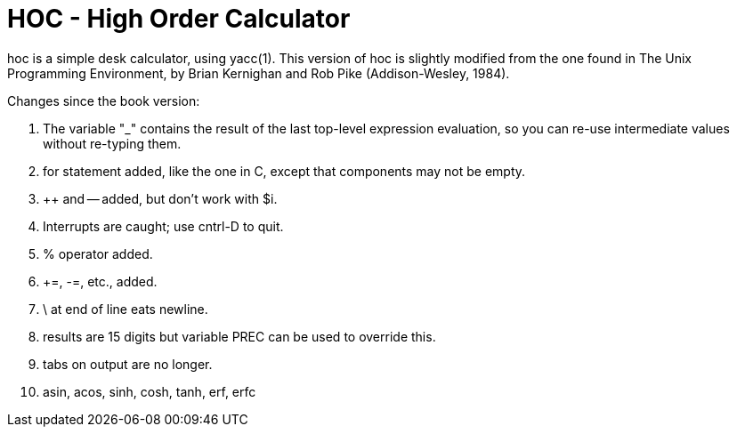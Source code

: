 = HOC - High Order Calculator

hoc is a simple desk calculator, using yacc(1).
This version of hoc is slightly modified from the one
found in The Unix Programming Environment, by Brian Kernighan
and Rob Pike (Addison-Wesley, 1984).

Changes since the book version:

1.  The variable "_" contains the result of the last
top-level expression evaluation, so you can re-use
intermediate values without re-typing them.

2.  for statement added, like the one in C,
except that components may not be empty.

3.  ++ and -- added, but don't work with $i.

4.  Interrupts are caught; use cntrl-D to quit.

5.  % operator added.

6.  +=, -=, etc., added.

7.  \ at end of line eats newline.

8.  results are 15 digits but variable PREC can be
used to override this.

9.  tabs on output are no longer.

10. asin, acos, sinh, cosh, tanh, erf, erfc
